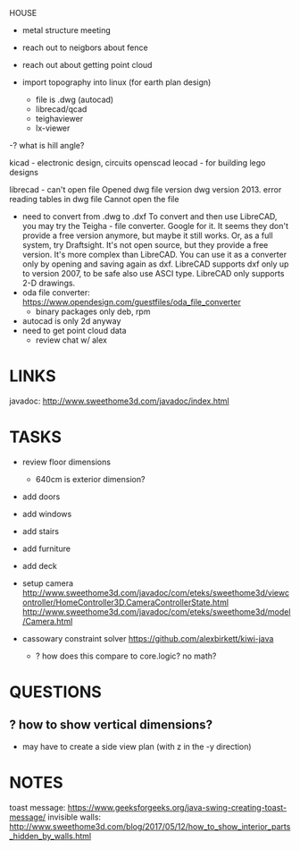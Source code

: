 HOUSE
- metal structure meeting
- reach out to neigbors about fence
- reach out about getting point cloud

- import topography into linux (for earth plan design)
  - file is .dwg (autocad)
  - librecad/qcad
  - teighaviewer
  - lx-viewer
-? what is hill angle?

kicad - electronic design, circuits
openscad
leocad - for building lego designs


librecad - can't open file
  Opened dwg file version dwg version 2013.
  error reading tables in dwg file
  Cannot open the file
- need to convert from .dwg to .dxf
  To convert and then use LibreCAD, you may try the Teigha - file converter. Google for it. It seems they don't provide a free version anymore, but maybe it still works.
  Or, as a full system, try Draftsight. It's not open source, but they provide a free version. It's more complex than LibreCAD. You can use it as a converter only by opening and saving again as dxf.
  LibreCAD supports dxf only up to version 2007, to be safe also use ASCI type.
  LibreCAD only supports 2-D drawings. 
- oda file converter: https://www.opendesign.com/guestfiles/oda_file_converter
  - binary packages only deb, rpm
- autocad is only 2d anyway
- need to get point cloud data
  - review chat w/ alex

* LINKS
javadoc: http://www.sweethome3d.com/javadoc/index.html

* TASKS
- review floor dimensions
  - 640cm is exterior dimension?
- add doors
- add windows
- add stairs
- add furniture
- add deck
- setup camera
  http://www.sweethome3d.com/javadoc/com/eteks/sweethome3d/viewcontroller/HomeController3D.CameraControllerState.html
  http://www.sweethome3d.com/javadoc/com/eteks/sweethome3d/model/Camera.html

- cassowary constraint solver
  https://github.com/alexbirkett/kiwi-java
  - ? how does this compare to core.logic? no math?

* QUESTIONS
** ? how to show vertical dimensions?
- may have to create a side view plan (with z in the -y direction)
* NOTES
toast message: https://www.geeksforgeeks.org/java-swing-creating-toast-message/
invisible walls: http://www.sweethome3d.com/blog/2017/05/12/how_to_show_interior_parts_hidden_by_walls.html

